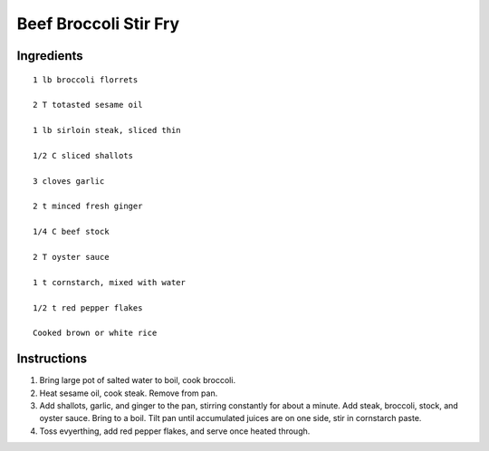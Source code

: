 ----------------------
Beef Broccoli Stir Fry
----------------------

Ingredients
------------

::

    1 lb broccoli florrets

    2 T totasted sesame oil

    1 lb sirloin steak, sliced thin

    1/2 C sliced shallots

    3 cloves garlic

    2 t minced fresh ginger

    1/4 C beef stock

    2 T oyster sauce

    1 t cornstarch, mixed with water

    1/2 t red pepper flakes

    Cooked brown or white rice


Instructions
--------------

1. Bring large pot of salted water to boil, cook broccoli.

2. Heat sesame oil, cook steak. Remove from pan.

3. Add shallots, garlic, and ginger to the pan, stirring constantly for about a minute. Add steak, broccoli, stock, and oyster sauce. Bring to a boil. Tilt pan until accumulated juices are on one side, stir in cornstarch paste.

4. Toss evyerthing, add red pepper flakes, and serve once heated through.


